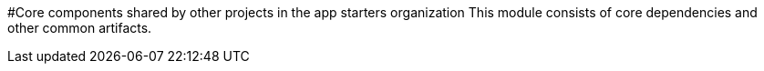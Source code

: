 #Core components shared by other projects in the app starters organization
This module consists of core dependencies and other common artifacts.
